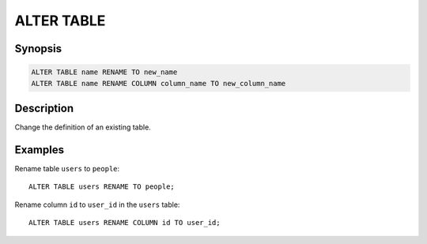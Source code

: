 ===========
ALTER TABLE
===========

Synopsis
--------

.. code-block:: none

    ALTER TABLE name RENAME TO new_name
    ALTER TABLE name RENAME COLUMN column_name TO new_column_name

Description
-----------

Change the definition of an existing table.

Examples
--------

Rename table ``users`` to ``people``::

    ALTER TABLE users RENAME TO people;

Rename column ``id`` to ``user_id`` in the ``users`` table::

    ALTER TABLE users RENAME COLUMN id TO user_id;

